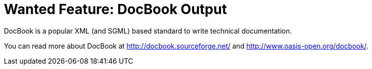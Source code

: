 :doctitle: Wanted Feature: DocBook Output

DocBook is a popular XML (and SGML) based standard to write technical
documentation.

You can read more about DocBook at http://docbook.sourceforge.net/ and
http://www.oasis-open.org/docbook/.

